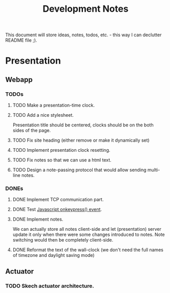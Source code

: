 #+title: Development Notes

This document will store ideas, notes, todos, etc. - this way I can declutter README file ;).

* Presentation

** Webapp
*** TODOs

**** TODO Make a presentation-time clock.
**** TODO Add a nice stylesheet.
	 Presentation title should be centered, clocks should be on the both sides of the page.
**** TODO Fix site heading (either remove or make it dynamically set)
**** TODO Implement presentation clock resetting.
**** TODO Fix notes so that we can use a html text.
**** TODO Design a note-passing protocol that would allow sending multi-line notes.

*** DONEs
**** DONE Implement TCP communication part.
**** DONE Test [[http://www.w3schools.com/jsref/event_onkeypress.asp][Javascript onkeypress() event]].
**** DONE Implement notes.
	 We can actually store all notes client-side and let (presentation) server update it only when there were some changes introduced to notes.
	 Note switching would then be completely client-side.

**** DONE Reformat the text of the wall-clock (we don't need the full names of timezone and daylight saving mode)
** Actuator

*** TODO Skech actuator architecture.
